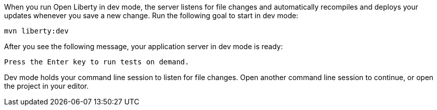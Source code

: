 When you run Open Liberty in dev mode, the server listens for file changes and automatically recompiles and 
deploys your updates whenever you save a new change. Run the following goal to start in dev mode:

[role=command]
```
mvn liberty:dev
```

After you see the following message, your application server in dev mode is ready:

[role="no_copy"]
----
Press the Enter key to run tests on demand.
----

Dev mode holds your command line session to listen for file changes. Open another command line session to continue, 
or open the project in your editor.
